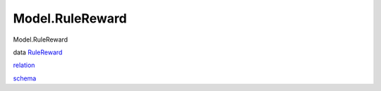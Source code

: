 ================
Model.RuleReward
================

Model.RuleReward

data `RuleReward <Model-RuleReward.html#t:RuleReward>`__

`relation <Model-RuleReward.html#v:relation>`__

`schema <Model-RuleReward.html#v:schema>`__
